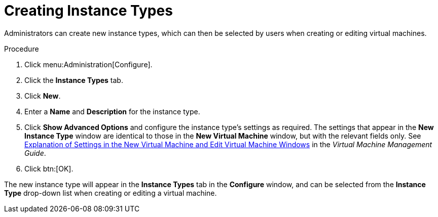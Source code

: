 :_content-type: PROCEDURE
[id="Creating_Instance_Types"]
= Creating Instance Types

Administrators can create new instance types, which can then be selected by users when creating or editing virtual machines.


.Procedure

. Click menu:Administration[Configure].
. Click the *Instance Types* tab.
. Click *New*.
. Enter a *Name* and *Description* for the instance type.
. Click *Show Advanced Options* and configure the instance type's settings as required. The settings that appear in the *New Instance Type* window are identical to those in the *New Virtual Machine* window, but with the relevant fields only. See link:{URL_virt_product_docs}{URL_format}virtual_machine_management_guide/index#sect-Explanation_of_Settings_in_the_New_Virtual_Machine_and_Edit_Virtual_Machine_Windows[Explanation of Settings in the New Virtual Machine and Edit Virtual Machine Windows] in the _Virtual Machine Management Guide_.
. Click btn:[OK].


The new instance type will appear in the *Instance Types* tab in the *Configure* window, and can be selected from the *Instance Type* drop-down list when creating or editing a virtual machine.
